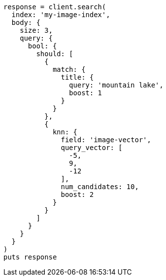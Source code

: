 [source, ruby]
----
response = client.search(
  index: 'my-image-index',
  body: {
    size: 3,
    query: {
      bool: {
        should: [
          {
            match: {
              title: {
                query: 'mountain lake',
                boost: 1
              }
            }
          },
          {
            knn: {
              field: 'image-vector',
              query_vector: [
                -5,
                9,
                -12
              ],
              num_candidates: 10,
              boost: 2
            }
          }
        ]
      }
    }
  }
)
puts response
----

